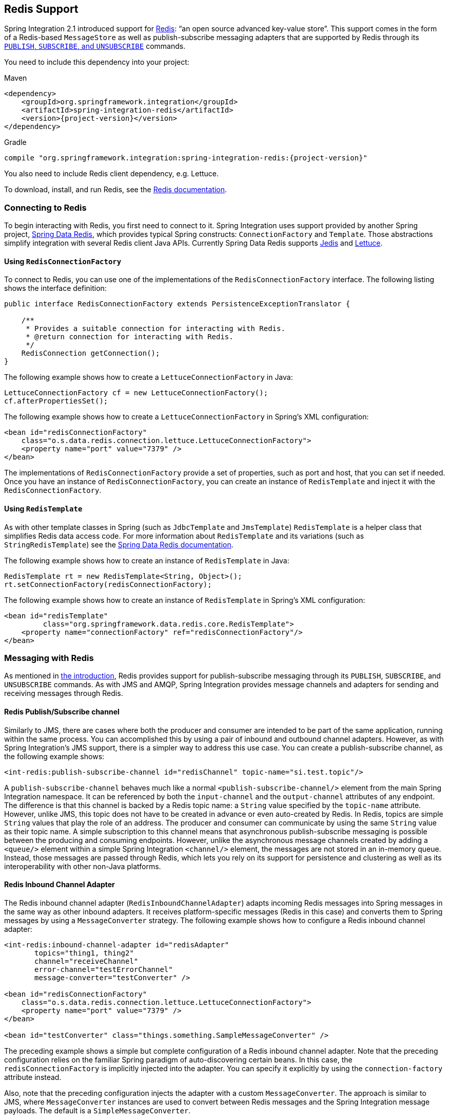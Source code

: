 [[redis]]
== Redis Support

Spring Integration 2.1 introduced support for https://redis.io/[Redis]: "`an open source advanced key-value store`".
This support comes in the form of a Redis-based `MessageStore` as well as publish-subscribe messaging adapters that are supported by Redis through its https://redis.io/topics/pubsub[`PUBLISH`, `SUBSCRIBE`, and `UNSUBSCRIBE`] commands.

You need to include this dependency into your project:

====
[source, xml, subs="normal", role="primary"]
.Maven
----
<dependency>
    <groupId>org.springframework.integration</groupId>
    <artifactId>spring-integration-redis</artifactId>
    <version>{project-version}</version>
</dependency>
----

[source, groovy, subs="normal", role="secondary"]
.Gradle
----
compile "org.springframework.integration:spring-integration-redis:{project-version}"
----
====

You also need to include Redis client dependency, e.g. Lettuce.

To download, install, and run Redis, see the https://redis.io/download[Redis documentation].

[[redis-connection]]
=== Connecting to Redis

To begin interacting with Redis, you first need to connect to it.
Spring Integration uses support provided by another Spring project, https://github.com/SpringSource/spring-data-redis[Spring Data Redis], which provides typical Spring constructs: `ConnectionFactory` and `Template`.
Those abstractions simplify integration with several Redis client Java APIs.
Currently Spring Data Redis supports https://github.com/xetorthio/jedis[Jedis] and https://lettuce.io/[Lettuce].

==== Using `RedisConnectionFactory`

To connect to Redis, you can use one of the implementations of the `RedisConnectionFactory` interface.
The following listing shows the interface definition:

====
[source,java]
----
public interface RedisConnectionFactory extends PersistenceExceptionTranslator {

    /**
     * Provides a suitable connection for interacting with Redis.
     * @return connection for interacting with Redis.
     */
    RedisConnection getConnection();
}
----
====

The following example shows how to create a `LettuceConnectionFactory` in Java:

====
[source,java]
----
LettuceConnectionFactory cf = new LettuceConnectionFactory();
cf.afterPropertiesSet();
----
====

The following example shows how to create a `LettuceConnectionFactory` in Spring's XML configuration:

====
[source,xml]
----
<bean id="redisConnectionFactory"
    class="o.s.data.redis.connection.lettuce.LettuceConnectionFactory">
    <property name="port" value="7379" />
</bean>
----
====

The implementations of `RedisConnectionFactory` provide a set of properties, such as port and host, that you can set if needed.
Once you have an instance of `RedisConnectionFactory`, you can create an instance of `RedisTemplate` and inject it with the `RedisConnectionFactory`.

==== Using `RedisTemplate`

As with other template classes in Spring (such as `JdbcTemplate` and `JmsTemplate`) `RedisTemplate` is a helper class that simplifies Redis data access code.
For more information about `RedisTemplate` and its variations (such as `StringRedisTemplate`) see the https://docs.spring.io/spring-data/data-redis/docs/current/reference/html/[Spring Data Redis documentation].

The following example shows how to create an instance of `RedisTemplate` in Java:

====
[source,java]
----
RedisTemplate rt = new RedisTemplate<String, Object>();
rt.setConnectionFactory(redisConnectionFactory);
----
====

The following example shows how to create an instance of `RedisTemplate` in Spring's XML configuration:

====
[source,xml]
----
<bean id="redisTemplate"
         class="org.springframework.data.redis.core.RedisTemplate">
    <property name="connectionFactory" ref="redisConnectionFactory"/>
</bean>
----
====

[[redis-messages]]
=== Messaging with Redis

As mentioned in <<redis,the introduction>>, Redis provides support for publish-subscribe messaging through its `PUBLISH`, `SUBSCRIBE`, and `UNSUBSCRIBE` commands.
As with JMS and AMQP, Spring Integration provides message channels and adapters for sending and receiving messages through Redis.

[[redis-pub-sub-channel]]
==== Redis Publish/Subscribe channel

Similarly to JMS, there are cases where both the producer and consumer are intended to be part of the same application, running within the same process.
You can accomplished this by using a pair of inbound and outbound channel adapters.
However, as with Spring Integration's JMS support, there is a simpler way to address this use case.
You can create a publish-subscribe channel, as the following example shows:

====
[source,xml]
----
<int-redis:publish-subscribe-channel id="redisChannel" topic-name="si.test.topic"/>
----
====

A `publish-subscribe-channel` behaves much like a normal `<publish-subscribe-channel/>` element from the main Spring Integration namespace.
It can be referenced by both the `input-channel` and the `output-channel` attributes of any endpoint.
The difference is that this channel is backed by a Redis topic name: a `String` value specified by the `topic-name` attribute.
However, unlike JMS, this topic does not have to be created in advance or even auto-created by Redis.
In Redis, topics are simple `String` values that play the role of an address.
The producer and consumer can communicate by using the same `String` value as their topic name.
A simple subscription to this channel means that asynchronous publish-subscribe messaging is possible between the producing and consuming endpoints.
However, unlike the asynchronous message channels created by adding a `<queue/>` element within a simple Spring Integration `<channel/>` element, the messages are not stored in an in-memory queue.
Instead, those messages are passed through Redis, which lets you rely on its support for persistence and clustering as well as its interoperability with other non-Java platforms.

[[redis-inbound-channel-adapter]]
==== Redis Inbound Channel Adapter

The Redis inbound channel adapter (`RedisInboundChannelAdapter`) adapts incoming Redis messages into Spring messages in the same way as other inbound adapters.
It receives platform-specific messages (Redis in this case) and converts them to Spring messages by using a `MessageConverter` strategy.
The following example shows how to configure a Redis inbound channel adapter:

====
[source,xml]
----
<int-redis:inbound-channel-adapter id="redisAdapter"
       topics="thing1, thing2"
       channel="receiveChannel"
       error-channel="testErrorChannel"
       message-converter="testConverter" />

<bean id="redisConnectionFactory"
    class="o.s.data.redis.connection.lettuce.LettuceConnectionFactory">
    <property name="port" value="7379" />
</bean>

<bean id="testConverter" class="things.something.SampleMessageConverter" />
----
====

The preceding example shows a simple but complete configuration of a Redis inbound channel adapter.
Note that the preceding configuration relies on the familiar Spring paradigm of auto-discovering certain beans.
In this case, the `redisConnectionFactory` is implicitly injected into the adapter.
You can specify it explicitly by using the `connection-factory` attribute instead.

Also, note that the preceding configuration injects the adapter with a custom `MessageConverter`.
The approach is similar to JMS, where `MessageConverter` instances are used to convert between Redis messages and the Spring Integration message payloads.
The default is a `SimpleMessageConverter`.

Inbound adapters can subscribe to multiple topic names, hence the comma-separated set of values in the `topics` attribute.

Since version 3.0, the inbound adapter, in addition to the existing `topics` attribute, now has the `topic-patterns` attribute.
This attribute contains a comma-separated set of Redis topic patterns.
For more information regarding Redis publish-subscribe, see https://redis.io/topics/pubsub[Redis Pub/Sub].

Inbound adapters can use a `RedisSerializer` to deserialize the body of Redis messages.
The `serializer` attribute of the `<int-redis:inbound-channel-adapter>` can be set to an empty string, which results in a `null` value for the `RedisSerializer` property.
In this case, the raw `byte[]` bodies of Redis messages are provided as the message payloads.

Since version 5.0, you can provide an `Executor` instance to the inbound adapter by using the `task-executor` attribute of the `<int-redis:inbound-channel-adapter>`.
Also, the received Spring Integration messages now have the `RedisHeaders.MESSAGE_SOURCE` header to indicate the source of the published message: topic or pattern.
You can use this downstream for routing logic.

[[redis-outbound-channel-adapter]]
==== Redis Outbound Channel Adapter

The Redis outbound channel adapter adapts outgoing Spring Integration messages into Redis messages in the same way as other outbound adapters.
It receives Spring Integration messages and converts them to platform-specific messages (Redis in this case) by using a `MessageConverter` strategy.
The following example shows how to configure a Redis outbound channel adapter:

====
[source,xml]
----
<int-redis:outbound-channel-adapter id="outboundAdapter"
    channel="sendChannel"
    topic="thing1"
    message-converter="testConverter"/>

<bean id="redisConnectionFactory"
    class="o.s.data.redis.connection.lettuce.LettuceConnectionFactory">
    <property name="port" value="7379"/>
</bean>

<bean id="testConverter" class="things.something.SampleMessageConverter" />
----
====

The configuration parallels the Redis inbound channel adapter.
The adapter is implicitly injected with a `RedisConnectionFactory`, which is defined with `redisConnectionFactory` as its bean name.
This example also includes the optional (and custom) `MessageConverter` (the `testConverter` bean).

Since Spring Integration 3.0, the `<int-redis:outbound-channel-adapter>` offers an alternative to the `topic` attribute: You can use the `topic-expression` attribute to determine the Redis topic for the message at runtime.
These attributes are mutually exclusive.

[[redis-queue-inbound-channel-adapter]]
==== Redis Queue Inbound Channel Adapter

Spring Integration 3.0 introduced a queue inbound channel adapter to "`pop`" messages from a Redis list.
By default, it uses "`right pop`", but you can configure it to use "`left pop`" instead.
The adapter is message-driven.
It uses an internal listener thread and does not use a poller.

The following listing shows all the available attributes for `queue-inbound-channel-adapter`:

====
[source,xml]
----
<int-redis:queue-inbound-channel-adapter id=""  <1>
                    channel=""  <2>
                    auto-startup=""  <3>
                    phase=""  <4>
                    connection-factory=""  <5>
                    queue=""  <6>
                    error-channel=""  <7>
                    serializer=""  <8>
                    receive-timeout=""  <9>
                    recovery-interval=""  <10>
                    expect-message=""  <11>
                    task-executor=""  <12>
                    right-pop=""/>  <13>

----

<1> The component bean name.
If you do not provide the `channel` attribute, a `DirectChannel` is created and registered in the application context with this `id` attribute as the bean name.
In this case, the endpoint itself is registered with the bean name `id` plus `.adapter`.
(If the bean name were `thing1`, the endpoint is registered as `thing1.adapter`.)
<2> The `MessageChannel` to which to send `Message` instances from this Endpoint.
<3> A `SmartLifecycle` attribute to specify whether this endpoint should start automatically after the application context start or not.
It defaults to `true`.
<4> A `SmartLifecycle` attribute to specify the phase in which this endpoint is started.
It defaults to `0`.
<5> A reference to a `RedisConnectionFactory` bean.
It defaults to `redisConnectionFactory`.
<6> The name of the Redis list on which the queue-based 'pop' operation is performed to get Redis messages.
<7> The `MessageChannel` to which to send `ErrorMessage` instances when exceptions are received from the listening task of the endpoint.
By default, the underlying `MessagePublishingErrorHandler` uses the default `errorChannel` from the application context.
<8> The `RedisSerializer` bean reference.
It can be an empty string, which means 'no serializer'.
In this case, the raw `byte[]` from the inbound Redis message is sent to the `channel` as the `Message` payload.
By default it is a `JdkSerializationRedisSerializer`.
<9> The timeout in milliseconds for 'pop' operation to wait for a Redis message from the queue.
The default is 1 second.
<10> The time in milliseconds for which the listener task should sleep after exceptions on the 'pop' operation, before restarting the listener task.
<11> Specifies whether this endpoint expects data from the Redis queue to contain entire `Message` instances.
If this attribute is set to `true`, the `serializer` cannot be an empty string, because messages require some form of deserialization (JDK serialization by default).
Its default is `false`.
<12> A reference to a Spring `TaskExecutor` (or standard JDK 1.5+ `Executor`) bean.
It is used for the underlying listening task.
It defaults to a `SimpleAsyncTaskExecutor`.
<13> Specifies whether this endpoint should use "`right pop`" (when `true`) or "`left pop`" (when `false`) to read messages from the Redis list.
If `true`, the Redis List acts as a `FIFO` queue when used with a default Redis queue outbound channel adapter.
Set it to `false` to use with software that writes to the list with "`right push`" or to achieve a stack-like message order.
Its default is `true`.
Since version 4.3.
====

IMPORTANT: The `task-executor` has to be configured with more than one thread for processing; otherwise there is a possible deadlock when the `RedisQueueMessageDrivenEndpoint` tries to restart the listener task after an error.
The `errorChannel` can be used to process those errors, to avoid restarts, but it preferable to not expose your application to the possible deadlock situation.
See Spring Framework https://docs.spring.io/spring/docs/current/spring-framework-reference/integration.html#scheduling-task-executor-types[Reference Manual] for possible `TaskExecutor` implementations.

[[redis-queue-outbound-channel-adapter]]
==== Redis Queue Outbound Channel Adapter

Spring Integration 3.0 introduced a queue outbound channel adapter to "`push`" to a Redis list from Spring Integration messages.
By default, it uses "`left push`", but you can configure it to use "`right push`" instead.
The following listing shows all the available attributes for a Redis `queue-outbound-channel-adapter`:

====
[source,xml]
----
<int-redis:queue-outbound-channel-adapter id=""  <1>
                    channel=""  <2>
                    connection-factory=""  <3>
                    queue=""  <4>
                    queue-expression=""  <5>
                    serializer=""  <6>
                    extract-payload=""  <7>
                    left-push=""/>  <8>

----

<1> The component bean name.
If you do not provide the `channel` attribute, a `DirectChannel` is created and registered in the application context with this `id` attribute as the bean name.
In this case, the endpoint is registered with a bean name of `id` plus `.adapter`.
(If the bean name were `thing1`, the endpoint is registered as `thing1.adapter`.)
<2> The `MessageChannel` from which this endpoint receives `Message` instances.
<3> A reference to a `RedisConnectionFactory` bean.
It defaults to `redisConnectionFactory`.
<4> The name of the Redis list on which the queue-based 'push' operation is performed to send Redis messages.
This attribute is mutually exclusive with `queue-expression`.
<5> A SpEL `Expression` to determine the name of the Redis list.
It uses the incoming `Message` at runtime as the `#root` variable.
This attribute is mutually exclusive with `queue`.
<6> A `RedisSerializer` bean reference.
It defaults to a `JdkSerializationRedisSerializer`.
However, for `String` payloads, a `StringRedisSerializer` is used, if a `serializer` reference is not provided.
<7> Specifies whether this endpoint should send only the payload or the entire `Message` to the Redis queue.
It defaults to `true`.
<8> Specifies whether this endpoint should use "`left push`" (when `true`) or "`right push`" (when `false`) to write messages to the Redis list.
If `true`, the Redis list acts as a `FIFO` queue when used with a default Redis queue inbound channel adapter.
Set it to `false` to use with software that reads from the list with "`left pop`" or to achieve a stack-like message order.
It defaults to `true`.
Since version 4.3.
====

[[redis-application-events]]
==== Redis Application Events

Since Spring Integration 3.0, the Redis module provides an implementation of `IntegrationEvent`, which, in turn, is a `org.springframework.context.ApplicationEvent`.
The `RedisExceptionEvent` encapsulates exceptions from Redis operations (with the endpoint being the "`source`" of the event).
For example, the `<int-redis:queue-inbound-channel-adapter/>` emits those events after catching exceptions from the `BoundListOperations.rightPop` operation.
The exception may be any generic `org.springframework.data.redis.RedisSystemException` or a `org.springframework.data.redis.RedisConnectionFailureException`.
Handling these events with an `<int-event:inbound-channel-adapter/>` can be useful to determine problems with background Redis tasks and to take administrative actions.

[[redis-message-store]]
=== Redis Message Store

As described in the _Enterprise Integration Patterns_ (EIP) book, a https://www.enterpriseintegrationpatterns.com/MessageStore.html[message store] lets you persist messages.
This can be useful when dealing with components that have a capability to buffer messages (aggregator, resequencer, and others) when reliability is a concern.
In Spring Integration, the `MessageStore` strategy also provides the foundation for the https://www.enterpriseintegrationpatterns.com/StoreInLibrary.html[claim check] pattern, which is described in EIP as well.

Spring Integration's Redis module provides the `RedisMessageStore`.
The following example shows how to use it with a aggregator:

====
[source,xml]
----
<bean id="redisMessageStore" class="o.s.i.redis.store.RedisMessageStore">
    <constructor-arg ref="redisConnectionFactory"/>
</bean>

<int:aggregator input-channel="inputChannel" output-channel="outputChannel"
         message-store="redisMessageStore"/>
----
====

The preceding example is a bean configuration, and it expects a `RedisConnectionFactory` as a constructor argument.

By default, the `RedisMessageStore` uses Java serialization to serialize the message.
However, if you want to use a different serialization technique (such as JSON), you can provide your own serializer by setting the `valueSerializer` property of the `RedisMessageStore`.

Starting with version 4.3.10, the Framework provides Jackson serializer and deserializer implementations for `Message` instances and `MessageHeaders` instances -- `MessageJacksonDeserializer` and `MessageHeadersJacksonSerializer`, respectively.
They have to be configured with the `SimpleModule` options for the `ObjectMapper`.
In addition, you should set `enableDefaultTyping` on the `ObjectMapper` to add type information for each serialized complex object (if you trust the source).
That type information is then used during deserialization.
The framework provides a utility method called `JacksonJsonUtils.messagingAwareMapper()`, which is already supplied with all the previously mentioned properties and serializers.
This utility method comes with the `trustedPackages` argument to limit Java packages for deserialization to avoid security vulnerabilities.
The default trusted packages: `java.util`, `java.lang`, `org.springframework.messaging.support`, `org.springframework.integration.support`, `org.springframework.integration.message`, `org.springframework.integration.store`.
To manage JSON serialization in the `RedisMessageStore`, you must configure it in a fashion similar to the following example:

====
[source,java]
----
RedisMessageStore store = new RedisMessageStore(redisConnectionFactory);
ObjectMapper mapper = JacksonJsonUtils.messagingAwareMapper();
RedisSerializer<Object> serializer = new GenericJackson2JsonRedisSerializer(mapper);
store.setValueSerializer(serializer);
----
====

Starting with version 4.3.12, `RedisMessageStore` supports the `prefix` option to allow distinguishing between instances of the store on the same Redis server.

[[redis-cms]]
==== Redis Channel Message Stores

The `RedisMessageStore` <<redis-message-store,shown earlier>> maintains each group as a value under a single key (the group ID).
While you can use this to back a `QueueChannel` for persistence, a specialized `RedisChannelMessageStore` is provided for that purpose (since version 4.0).
This store uses a `LIST` for each channel, `LPUSH` when sending messages, and `RPOP` when receiving messages.
By default, this store also uses JDK serialization, but you can modify the value serializer, as <<redis-message-store,described earlier>>.

We recommend using this store backing channels, instead of using the general `RedisMessageStore`.
The following example defines a Redis message store and uses it in a channel with a queue:

====
[source,xml]
----
<bean id="redisMessageStore" class="o.s.i.redis.store.RedisChannelMessageStore">
	<constructor-arg ref="redisConnectionFactory"/>
</bean>

<int:channel id="somePersistentQueueChannel">
    <int:queue message-store="redisMessageStore"/>
<int:channel>
----
====

The keys used to store the data have the form: `<storeBeanName>:<channelId>` (in the preceding example, `redisMessageStore:somePersistentQueueChannel`).

In addition, a subclass `RedisChannelPriorityMessageStore` is also provided.
When you use this with a `QueueChannel`, the messages are received in (FIFO) priority order.
It uses the standard `IntegrationMessageHeaderAccessor.PRIORITY` header and supports priority values (`0 - 9`).
Messages with other priorities (and messages with no priority) are retrieved in FIFO order after any messages with priority.

IMPORTANT: These stores implement only `BasicMessageGroupStore` and do not implement `MessageGroupStore`.
They can be used only for situations such as backing a `QueueChannel`.

[[redis-metadata-store]]
=== Redis Metadata Store

Spring Integration 3.0 introduced a new Redis-based https://docs.spring.io/spring-integration/docs/latest-ga/api/org/springframework/integration/metadata/MetadataStore.html[`MetadataStore`] (see <<./meta-data-store.adoc#metadata-store,Metadata Store>>) implementation.
You can use the `RedisMetadataStore` to maintain the state of a `MetadataStore` across application restarts.
You can use this new `MetadataStore` implementation with adapters such as:


* <<./feed.adoc#feed-inbound-channel-adapter,Feed>>
* <<./file.adoc#file-reading,File>>
* <<./ftp.adoc#ftp-inbound,FTP>>
* <<./sftp.adoc#sftp-inbound,SFTP>>

To instruct these adapters to use the new `RedisMetadataStore`, declare a Spring bean named `metadataStore`.
The Feed inbound channel adapter and the feed inbound channel adapter both automatically pick up and use the declared `RedisMetadataStore`.
The following example shows how to declare such a bean:

====
[source,xml]
----
<bean name="metadataStore" class="o.s.i.redis.store.metadata.RedisMetadataStore">
    <constructor-arg name="connectionFactory" ref="redisConnectionFactory"/>
</bean>
----
====

The `RedisMetadataStore` is backed by https://docs.spring.io/spring-data/data-redis/docs/current/api/org/springframework/data/redis/support/collections/RedisProperties.html[`RedisProperties`].
Interaction with it uses https://docs.spring.io/spring-data/data-redis/docs/current/api/org/springframework/data/redis/core/BoundHashOperations.html[`BoundHashOperations`], which, in turn, requires a `key` for the entire `Properties` store.
In the case of the `MetadataStore`, this `key` plays the role of a region, which is useful in a distributed environment, when several applications use the same Redis server.
By default, this `key` has a value of `MetaData`.

Starting with version 4.0, this store implements `ConcurrentMetadataStore`, letting it be reliably shared across multiple application instances where only one instance is allowed to store or modify a key's value.

IMPORTANT: You cannot use the `RedisMetadataStore.replace()` (for example, in the `AbstractPersistentAcceptOnceFileListFilter`) with a Redis cluster, since the `WATCH` command for atomicity is not currently supported.

[[redis-store-inbound-channel-adapter]]
=== Redis Store Inbound Channel Adapter

The Redis store inbound channel adapter is a polling consumer that reads data from a Redis collection and sends it as a `Message` payload.
The following example shows how to configure a Redis store inbound channel adapter:

====
[source,xml]
----
<int-redis:store-inbound-channel-adapter id="listAdapter"
    connection-factory="redisConnectionFactory"
    key="myCollection"
    channel="redisChannel"
    collection-type="LIST" >
    <int:poller fixed-rate="2000" max-messages-per-poll="10"/>
</int-redis:store-inbound-channel-adapter>
----
====

The preceding example shows how to configure a Redis store inbound channel adapter by using the `store-inbound-channel-adapter` element, providing values for various attributes, such as:

* `key` or `key-expression`: The name of the key for the collection being used.
* `collection-type`: An enumeration of the collection types supported by this adapter.
The supported Collections are `LIST`, `SET`, `ZSET`, `PROPERTIES`, and `MAP`.
* `connection-factory`: Reference to an instance of `o.s.data.redis.connection.RedisConnectionFactory`.
* `redis-template`: Reference to an instance of `o.s.data.redis.core.RedisTemplate`.
* Other attributes that are common across all other inbound adapters (such as 'channel').

NOTE: You cannot set both `redis-template` and `connection-factory`.

[IMPORTANT]
=====
By default, the adapter uses a `StringRedisTemplate`.
This uses `StringRedisSerializer` instances for keys, values, hash keys, and hash values.
If your Redis store contains objects that are serialized with other techniques, you must supply a `RedisTemplate` configured with appropriate serializers.
For example, if the store is written to using a Redis store outbound adapter that has its `extract-payload-elements` set to `false`, you must provide a `RedisTemplate` configured as follows:

====
[source,xml]
----
<bean id="redisTemplate" class="org.springframework.data.redis.core.RedisTemplate">
    <property name="connectionFactory" ref="redisConnectionFactory"/>
    <property name="keySerializer">
        <bean class="org.springframework.data.redis.serializer.StringRedisSerializer"/>
    </property>
    <property name="hashKeySerializer">
        <bean class="org.springframework.data.redis.serializer.StringRedisSerializer"/>
    </property>
</bean>
----
====

The `RedisTemplate` uses `String` serializers for keys and hash keys and the default JDK Serialization serializers for values and hash values.
=====

Because it has a literal value for the `key`, the preceding example is relatively simple and static.
Sometimes, you may need to change the value of the key at runtime based on some condition.
To do so, use `key-expression` instead, where the provided expression can be any valid SpEL expression.

Also, you may wish to perform some post-processing on the successfully processed data that was read from the Redis collection.
For example, you may want to move or remove the value after its been processed.
You can do so by using the transaction synchronization feature that was added with Spring Integration 2.2.
The following example uses `key-expression` and transaction synchronization:

====
[source,xml]
----
<int-redis:store-inbound-channel-adapter id="zsetAdapterWithSingleScoreAndSynchronization"
        connection-factory="redisConnectionFactory"
        key-expression="'presidents'"
        channel="otherRedisChannel"
        auto-startup="false"
        collection-type="ZSET">
            <int:poller fixed-rate="1000" max-messages-per-poll="2">
                <int:transactional synchronization-factory="syncFactory"/>
            </int:poller>
</int-redis:store-inbound-channel-adapter>

<int:transaction-synchronization-factory id="syncFactory">
	<int:after-commit expression="payload.removeByScore(18, 18)"/>
</int:transaction-synchronization-factory>

<bean id="transactionManager" class="o.s.i.transaction.PseudoTransactionManager"/>
----
====

You can declare your poller to be transactional by using a `transactional` element.
This element can reference a real transaction manager (for example, if some other part of your flow invokes JDBC).
If you do not have a "`real`" transaction, you can use an `o.s.i.transaction.PseudoTransactionManager`, which is an implementation of Spring's `PlatformTransactionManager` and enables the use of the transaction synchronization features of the Redis adapter when there is no actual transaction.

IMPORTANT: This does not make the Redis activities themselves transactional.
It lets the synchronization of actions be taken before or after success (commit) or after failure (rollback).

Once your poller is transactional, you can set an instance of the `o.s.i.transaction.TransactionSynchronizationFactory` on the `transactional` element.
`TransactionSynchronizationFactory` creates an instance of the `TransactionSynchronization`.
For your convenience, we have exposed a default SpEL-based `TransactionSynchronizationFactory`, which lets you configure SpEL expressions, with their execution being coordinated (synchronized) with a transaction.
Expressions for before-commit, after-commit, and after-rollback are supported, together with channels (one for each kind of event) where the evaluation result (if any) is sent.
For each child element, you can specify `expression` and `channel` attributes.
If only the `channel` attribute is present, the received message is sent there as part of the particular synchronization scenario.
If only the `expression` attribute is present and the result of an expression is a non-null value, a message with the result as the payload is generated and sent to a default channel (`NullChannel`) and appears in the logs (at the `DEBUG` level).
If you want the evaluation result to go to a specific channel, add a `channel` attribute.
If the result of an expression is null or void, no message is generated.

For more information about transaction synchronization, see <<./transactions.adoc#transaction-synchronization,Transaction Synchronization>>.

[[redis-store-outbound-channel-adapter]]
=== RedisStore Outbound Channel Adapter

The RedisStore outbound channel adapter lets you write a message payload to a Redis collection, as the following example shows:

====
[source,xml]
----
<int-redis:store-outbound-channel-adapter id="redisListAdapter"
          collection-type="LIST"
          channel="requestChannel"
          key="myCollection" />
----
====

The preceding configuration a Redis store outbound channel adapter by using the `store-inbound-channel-adapter` element.
It provides values for various attributes, such as:

* `key` or `key-expression`: The name of the key for the collection being used.
* `extract-payload-elements`: If set to `true` (the default) and the payload is an instance of a "`multi-value`" object (that is, a `Collection` or a `Map`), it is stored by using "`addAll`" and "`putAll`" semantics.
Otherwise, if set to `false`, the payload is stored as a single entry regardless of its type.
If the payload is not an instance of a "`multi-value`" object, the value of this attribute is ignored and the payload is always stored as a single entry.
* `collection-type`: An enumeration of the `Collection` types supported by this adapter.
The supported Collections are `LIST`, `SET`, `ZSET`, `PROPERTIES`, and `MAP`.
* `map-key-expression`: SpEL expression that returns the name of the key for the entry being stored.
It applies only if the `collection-type` is `MAP` or `PROPERTIES` and 'extract-payload-elements' is false.
* `connection-factory`: Reference to an instance of `o.s.data.redis.connection.RedisConnectionFactory`.
* `redis-template`: Reference to an instance of `o.s.data.redis.core.RedisTemplate`.
* Other attributes that are common across all other inbound adapters (such as 'channel').

NOTE: You cannot set both `redis-template` and `connection-factory`.

IMPORTANT: By default, the adapter uses a `StringRedisTemplate`.
This uses `StringRedisSerializer` instances for keys, values, hash keys, and hash values.
However, if `extract-payload-elements` is set to `false`, a `RedisTemplate` that has `StringRedisSerializer` instances for keys and hash keys and `JdkSerializationRedisSerializer` instances s for values and hash values will be used.
With the JDK serializer, it is important to understand that Java serialization is used for all values, regardless of whether the value is actually a collection or not.
If you need more control over the serialization of values, consider providing your own `RedisTemplate` rather than relying upon these defaults.

Because it has literal values for the `key` and other attributes, the preceding example is relatively simple and static.
Sometimes, you may need to change the values dynamically at runtime based on some condition.
To do so, use their `-expression` equivalents (`key-expression`, `map-key-expression`, and so on), where the provided expression can be any valid SpEL expression.

[[redis-outbound-gateway]]
=== Redis Outbound Command Gateway

Spring Integration 4.0 introduced the Redis command gateway to let you perform any standard Redis command by using the generic `RedisConnection#execute` method.
The following listing shows the available attributes for the Redis outbound gateway:

====
[source,xml]
----
<int-redis:outbound-gateway
        request-channel=""  <1>
        reply-channel=""  <2>
        requires-reply=""  <3>
        reply-timeout=""  <4>
        connection-factory=""  <5>
        redis-template=""  <6>
        arguments-serializer=""  <7>
        command-expression=""  <8>
        argument-expressions=""  <9>
        use-command-variable=""  <10>
        arguments-strategy="" /> <11>
----

<1> The `MessageChannel` from which this endpoint receives `Message` instances.
<2> The `MessageChannel` where this endpoint sends reply `Message` instances.
<3> Specifies whether this outbound gateway must return a non-null value.
It defaults to `true`.
A `ReplyRequiredException` is thrown when Redis returns a `null` value.
<4> The timeout (in milliseconds) to wait until the reply message is sent.
It is typically applied for queue-based limited reply-channels.
<5> A reference to a `RedisConnectionFactory` bean.
It defaults to `redisConnectionFactory`.
It is mutually exclusive with 'redis-template' attribute.
<6> A reference to a `RedisTemplate` bean.
It is mutually exclusive with 'connection-factory' attribute.
<7> A reference to an instance of `org.springframework.data.redis.serializer.RedisSerializer`.
It is used to serialize each command argument to byte[], if necessary.
<8> The SpEL expression that returns the command key.
It defaults to the `redis_command` message header.
It must not evaluate to `null`.
<9> Comma-separated SpEL expressions that are evaluated as command arguments.
Mutually exclusive with the `arguments-strategy` attribute.
If you provide neither attribute, the `payload` is used as the command arguments.
The argument expressions can evaluate to 'null' to support a variable number of arguments.
<10> A `boolean` flag to specify whether the evaluated Redis command string is made available as the `#cmd` variable in the expression evaluation context in the `o.s.i.redis.outbound.ExpressionArgumentsStrategy` when `argument-expressions` is configured.
Otherwise this attribute is ignored.
<11> Reference to an instance of `o.s.i.redis.outbound.ArgumentsStrategy`.
It is mutually exclusive with `argument-expressions` attribute.
If you provide neither attribute, the `payload` is used as the command arguments.
====

You can use the `<int-redis:outbound-gateway>` as a common component to perform any desired Redis operation.
The following example shows how to get incremented values from Redis atomic number:

====
[source,xml]
----
<int-redis:outbound-gateway request-channel="requestChannel"
    reply-channel="replyChannel"
    command-expression="'INCR'"/>
----
====

The `Message` payload should have a name of `redisCounter`, which may be provided by `org.springframework.data.redis.support.atomic.RedisAtomicInteger` bean definition.

The `RedisConnection#execute` method has a generic `Object` as its return type.
Real result depends on command type.
For example, `MGET` returns a `List<byte[]>`.
For more information about commands, their arguments and result type, see https://redis.io/commands[Redis Specification].

[[redis-queue-outbound-gateway]]
=== Redis Queue Outbound Gateway

Spring Integration introduced the Redis queue outbound gateway to perform request and reply scenarios.
It pushes a conversation `UUID` to the provided `queue`, pushes the value with that `UUID` as its key to a Redis list, and waits for the reply from a Redis list with a key of `UUID' plus '.reply`.
A different UUID is used for each interaction.
The following listing shows the available attributes for a Redis outbound gateway:

====
[source,xml]
----
<int-redis:queue-outbound-gateway
        request-channel=""  <1>
        reply-channel=""  <2>
        requires-reply=""  <3>
        reply-timeout=""  <4>
        connection-factory=""  <5>
        queue=""  <6>
        order=""  <7>
        serializer=""  <8>
        extract-payload=""/>  <9>
----

<1> The `MessageChannel` from which this endpoint receives `Message` instances.
<2> The `MessageChannel` where this endpoint sends reply `Message` instances.
<3> Specifies whether this outbound gateway must return a non-null value.
This value is `false` by default.
Otherwise, a `ReplyRequiredException` is thrown when Redis returns a `null` value.
<4> The timeout (in milliseconds) to wait until the reply message is sent.
It is typically applied for queue-based limited reply-channels.
<5> A reference to a `RedisConnectionFactory` bean.
It defaults to `redisConnectionFactory`.
It is mutually exclusive with the 'redis-template' attribute.
<6> The name of the Redis list to which the outbound gateway sends a conversation `UUID`.
<7> The order of this outbound gateway when multiple gateways are registered.
<8> The `RedisSerializer` bean reference.
It can be an empty string, which means "`no serializer`".
In this case, the raw `byte[]` from the inbound Redis message is sent to the `channel` as the `Message` payload.
By default, it is a `JdkSerializationRedisSerializer`.
<9> Specifies whether this endpoint expects data from the Redis queue to contain entire `Message` instances.
If this attribute is set to `true`, the `serializer` cannot be an empty string, because messages require some form of deserialization (JDK serialization by default).
====

[[redis-queue-inbound-gateway]]
=== Redis Queue Inbound Gateway

Spring Integration 4.1 introduced the Redis queue inbound gateway to perform request and reply scenarios.
It pops a conversation `UUID` from the provided `queue`, pops the value with that `UUID` as its key from the Redis list, and pushes the reply to the Redis list with a key of `UUID` plus `.reply`.
The following listing shows the available attributes for a Redis queue inbound gateway:

====
[source,xml]
----
<int-redis:queue-inbound-gateway
        request-channel=""  <1>
        reply-channel=""  <2>
        executor=""  <3>
        reply-timeout=""  <4>
        connection-factory=""  <5>
        queue=""  <6>
        order=""  <7>
        serializer=""  <8>
        receive-timeout=""  <9>
        expect-message=""  <10>
        recovery-interval=""/>  <11>
----

<1> The `MessageChannel` where this endpoint sends `Message` instances created from the Redis data.
<2> The `MessageChannel` from where this endpoint waits for reply `Message` instances.
Optional - the `replyChannel` header is still in use.
<3> A reference to a Spring `TaskExecutor` (or a standard JDK `Executor`) bean.
It is used for the underlying listening task.
It defaults to a `SimpleAsyncTaskExecutor`.
<4> The timeout (in milliseconds) to wait until the reply message is sent.
It is typically applied for queue-based limited reply-channels.
<5> A reference to a `RedisConnectionFactory` bean.
It defaults to `redisConnectionFactory`.
It is mutually exclusive with 'redis-template' attribute.
<6> The name of the Redis list for the conversation `UUID`.
<7> The order of this inbound gateway when multiple gateways are registered.
<8> The `RedisSerializer` bean reference.
It can be an empty string, which means "`no serializer`".
In this case, the raw `byte[]` from the inbound Redis message is sent to the `channel` as the `Message` payload.
It default to a `JdkSerializationRedisSerializer`.
(Note that, in releases before version 4.3, it was a `StringRedisSerializer` by default.
To restore that behavior, provide a reference to a `StringRedisSerializer`).
<9> The timeout (in milliseconds) to wait until the receive message is fetched.
It is typically applied for queue-based limited request-channels.
<10> Specifies whether this endpoint expects data from the Redis queue to contain entire `Message` instances.
If this attribute is set to `true`, the `serializer` cannot be an empty string, because messages require some form of deserialization (JDK serialization by default).
<11> The time (in milliseconds) the listener task should sleep after exceptions on the "`right pop`" operation before restarting the listener task.
====

IMPORTANT: The `task-executor` has to be configured with more than one thread for processing; otherwise there is a possible deadlock when the `RedisQueueMessageDrivenEndpoint` tries to restart the listener task after an error.
The `errorChannel` can be used to process those errors, to avoid restarts, but it preferable to not expose your application to the possible deadlock situation.
See Spring Framework https://docs.spring.io/spring/docs/current/spring-framework-reference/integration.html#scheduling-task-executor-types[Reference Manual] for possible `TaskExecutor` implementations.

[[redis-stream-outbound]]
=== Redis Stream Outbound Channel Adapter

Spring Integration 5.4 introduced Reactive Redis Stream outbound channel adapter to write Message payload into Redis stream.
Outbound Channel adapter uses `ReactiveStreamOperations.add(...)` to add a  `Record` to the stream.
The following example shows how to use Java configuration and Service class for Redis Stream Outbound Channel Adapter.

====
[source,java]
----
@Bean
@ServiceActivator(inputChannel = "messageChannel")
public ReactiveRedisStreamMessageHandler reactiveValidatorMessageHandler(
        ReactiveRedisConnectionFactory reactiveRedisConnectionFactory) {
    ReactiveRedisStreamMessageHandler reactiveStreamMessageHandler =
        new ReactiveRedisStreamMessageHandler(reactiveRedisConnectionFactory, "myStreamKey"); <1>
    reactiveStreamMessageHandler.setSerializationContext(serializationContext); <2>
    reactiveStreamMessageHandler.setHashMapper(hashMapper); <3>
    reactiveStreamMessageHandler.setExtractPayload(true); <4>
}
----
<1> Construct an instance of `ReactiveRedisStreamMessageHandler` using `ReactiveRedisConnectionFactory` and stream name to add records.
Another constructor variant is based on a SpEL expression to evaluate a stream key against a request message.
<2> Set a `RedisSerializationContext` used to serialize a record key and value before adding to the stream.
<3> Set `HashMapper` which provides contract between Java types and Redis hashes/maps.
<4> If 'true', channel adapter will extract payload from a request message for a stream record to add.
Or use the whole message as a value.
It defaults to `true`.
====

[[redis-stream-inbound]]
=== Redis Stream Inbound Channel Adapter

Spring Integration 5.4 introduced the Reactive Stream inbound channel adapter for reading messages from a Redis Stream.
Inbound channel adapter uses `StreamReceiver.receive(...)` or `StreamReceiver.receiveAutoAck()` based on auto acknowledgement flag to read record from Redis stream.
The following example shows how to use Java configuration for Redis Stream Inbound Channel Adapter.

====
[source,java]
----
@Bean
public ReactiveRedisStreamMessageProducer reactiveRedisStreamProducer(
       ReactiveRedisConnectionFactory reactiveRedisConnectionFactory) {
ReactiveRedisStreamMessageProducer messageProducer =
            new ReactiveRedisStreamMessageProducer(reactiveRedisConnectionFactory, "myStreamKey"); <1>
    messageProducer.setStreamReceiverOptions( <2>
                StreamReceiver.StreamReceiverOptions.builder()
                      .pollTimeout(Duration.ofMillis(100))
                      .build());
    messageProducer.setAutoStartup(true); <3>
    messageProducer.setAutoAck(false); <4>
    messageProducer.setCreateConsumerGroup(true); <5>
    messageProducer.setConsumerGroup("my-group"); <6>
    messageProducer.setConsumerName("my-consumer"); <7>
    messageProducer.setOutputChannel(fromRedisStreamChannel); <8>
    messageProducer.setReadOffset(ReadOffset.latest()); <9>
    messageProducer.extractPayload(true); <10>
    return messageProducer;
}
----
<1> Construct an instance of `ReactiveRedisStreamMessageProducer` using `ReactiveRedisConnectionFactory` and stream key to read records.
<2> A `StreamReceiver.StreamReceiverOptions` to consume redis stream using reactive infrastructure.
<3> A `SmartLifecycle` attribute to specify whether this endpoint should start automatically after the application context start or not.
It defaults to `true`.
If `false`, `RedisStreamMessageProducer` should be started manually `messageProducer.start()`.
<4> If `false`, received messages are not auto acknowledged.
The acknowledgement of the message will be deferred to the client consuming message.
It defaults to `true`.
<5> If `true`, a consumer group will be created.
During creation of consumer group stream will be created (if not exists yet), too.
Consumer group track message delivery and distinguish between consumers.
It defaults to `false`.
<6> Set Consumer Group name.
It defaults to the defined bean name.
<7> Set Consumer name.
Reads message as `my-consumer` from group `my-group`.
<8> The message channel to which to send messages from this endpoint.
<9> Define the offset to read message.
It defaults to `ReadOffset.latest()`.
<10> If 'true', channel adapter will extract payload value from the `Record`.
Otherwise the whole `Record` is used as a payload.
It defaults to `true`.
====

If the `autoAck` is set to `false`, the `Record` in Redis Stream is not acknowledge automatically by the Redis driver, instead an `IntegrationMessageHeaderAccessor.ACKNOWLEDGMENT_CALLBACK` header is added into a message to produce with a `SimpleAcknowledgment` instance as a value.
It is a target integration flow responsibility to call its `acknowledge()` callback whenever the business logic is done for the message based on such a record.
Similar logic is required even when an exception happens during deserialization and `errorChannel` is configured.
So, target error handler must decided to ack or nack such a failed message.
Alongside with `IntegrationMessageHeaderAccessor.ACKNOWLEDGMENT_CALLBACK`, the `ReactiveRedisStreamMessageProducer` also populates these headers into the message to produce: `RedisHeaders.STREAM_KEY`, `RedisHeaders.STREAM_MESSAGE_ID`, `RedisHeaders.CONSUMER_GROUP` and `RedisHeaders.CONSUMER`.

Starting with version 5.5, you can configure `StreamReceiver.StreamReceiverOptionsBuilder` options explicitly on the `ReactiveRedisStreamMessageProducer`, including the newly introduced `onErrorResume` function, which is required if the Redis Stream consumer should continue polling when deserialization errors occur.
The default function sends a message to the error channel (if provided) with possible acknowledgement for the failed message as it is described above.
All these `StreamReceiver.StreamReceiverOptionsBuilder` are mutually exclusive with an externally provided `StreamReceiver.StreamReceiverOptions`.

[[redis-lock-registry]]
=== Redis Lock Registry

Spring Integration 4.0 introduced the `RedisLockRegistry`.
Certain components (for example, aggregator and resequencer) use a lock obtained from a `LockRegistry` instance to ensure that only one thread manipulates a group at a time.
The `DefaultLockRegistry` performs this function within a single component.
You can now configure an external lock registry on these components.
When you use it with a shared `MessageGroupStore`, you can use the `RedisLockRegistry` to provide this functionality across multiple application instances, such that only one instance can manipulate the group at a time.

When a lock is released by a local thread, another local thread can generally acquire the lock immediately.
If a lock is released by a thread using a different registry instance, it can take up to 100ms to acquire the lock.

To avoid "`hung`" locks (when a server fails), the locks in this registry are expired after a default 60 seconds, but you can configure this value on the registry.
Locks are normally held for a much smaller time.

IMPORTANT: Because the keys can expire, an attempt to unlock an expired lock results in an exception being thrown.
However, the resources protected by such a lock may have been compromised, so such exceptions should be considered to be severe.
You should set the expiry at a large enough value to prevent this condition, but set it low enough that the lock can be recovered after a server failure in a reasonable amount of time.

Starting with version 5.0, the `RedisLockRegistry` implements `ExpirableLockRegistry`, which removes locks last acquired more than `age` ago and that are not currently locked.

String with version 5.5.6, the `RedisLockRegistry` is support automatically clean up cache for redisLocks in `RedisLockRegistry.locks` via `RedisLockRegistry.setCacheCapacity()`.
See its JavaDocs for more information.
